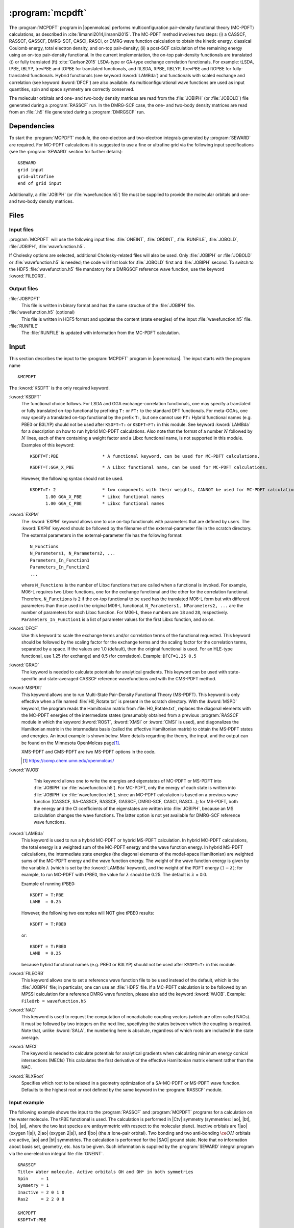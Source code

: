 .. index::
   single: Program; MCPDFT
   single: MCPDFT

.. _UG\:sec\:MCPDFT:

:program:`mcpdft`
=================

.. only:: html

  .. contents::
     :local:
     :backlinks: none

.. xmldoc:: <MODULE NAME="MCPDFT">
            %%Description:
            <HELP>
            The MCPDFT program performs an MC-PDFT calculation following a
            CASSCF, RASSCF, GASSCF or DMRG-SCF wave function run. It requires the
            one- and two-electron integral files generated by SEWARD, and
            a JOBIPH file generated by the RASSCF module. In the case of DMRG-SCF
            the .h5 file generated by the DMRGSCF module suffices for an MC-PDFT run.
            </HELP>

The :program:`MCPDFT` program in |openmolcas| performs multiconfiguration pair-density functional theory (MC-PDFT) calculations,
as described in :cite:`limanni2014,limanni2015`. The MC-PDFT method involves two steps:
(i) a CASSCF, RASSCF, GASSCF, DMRG-SCF, CASCI, RASCI, or DMRG wave function calculation
to obtain the kinetic energy, classical Coulomb energy, total electron density, and on-top pair-density;
(ii) a post-SCF calculation of the remaining energy using an on-top pair-density functional.
In the current implementation, the on-top pair-density functionals are translated (t) or fully translated (ft) :cite:`Carlson2015` LSDA-type or GA-type exchange correlation functionals.
For example: tLSDA, tPBE, tBLYP, trevPBE and tOPBE for translated functionals, and ftLSDA, ftPBE, ftBLYP, ftrevPBE and ftOPBE for fully-translated functionals.
Hybrid functionals (see keyword :kword:`LAMBda`)
and functionals with scaled exchange and correlation (see keyword :kword:`DFCF`) are also available.
As multiconfigurational wave functions are used as input quantities, spin and space symmetry are correctly conserved.

The molecular orbitals and one- and two-body density matrices are read from the :file:`JOBIPH` (or :file:`JOBOLD`) file
generated during a :program:`RASSCF` run. In the DMRG-SCF case, the one- and two-body density matrices are read
from an :file:`.h5` file generated during a :program:`DMRGSCF` run.

.. _UG\:sec\:mcpdft_dependencies:

Dependencies
------------

.. compound::

  To start the :program:`MCPDFT` module, the one-electron
  and two-electron integrals generated by :program:`SEWARD` are required. For MC-PDFT calculations it is suggested to use a fine or ultrafine
  grid via the following input specifications (see the :program:`SEWARD` section for further details): ::

    &SEWARD
    grid input
    grid=ultrafine
    end of grid input

  Additionally, a :file:`JOBIPH` (or :file:`wavefunction.h5`) file must be supplied to provide the molecular orbitals and one- and two-body density matrices.

.. _UG\:sec\:mcpdft_files:

Files
-----

.. _UG\:sec\:mcpdft_inp_files:

Input files
...........

:program:`MCPDFT` will use the following input
files: :file:`ONEINT`, :file:`ORDINT`, :file:`RUNFILE`, :file:`JOBOLD`,
:file:`JOBIPH`, :file:`wavefunction.h5`.

If Cholesky options are selected, additional Cholesky-related files will also be used.
Only :file:`JOBIPH` or :file:`JOBOLD` or :file:`wavefunction.h5` is needed; the code will first look for :file:`JOBOLD`
first and :file:`JOBIPH` second. To switch to the HDF5 :file:`wavefunction.h5` file mandatory for a DMRGSCF reference
wave function, use the keyword :kword:`FILEORB`.

.. _UG\:sec\:mcpdft_output_files:

Output files
............

.. class:: filelist

:file:`JOBPDFT`
  This file is written in binary format and has the same structue of the :file:`JOBIPH` file.

:file:`wavefunction.h5` (optional)
  This file is written in HDF5 format and updates the content (state energies) of the input :file:`wavefunction.h5` file.

:file:`RUNFILE`
  The :file:`RUNFILE` is updated with information from the MC-PDFT calculation.

.. _UG\:sec\:mcpdft_inp:

Input
-----

This section describes the input to the
:program:`MCPDFT` program in |openmolcas|. The input starts
with the program name ::

  &MCPDFT

The :kword:`KSDFT` is the only required keyword.

.. class:: keywordlist

:kword:`KSDFT`
  The functional choice follows. 
  For LSDA and GGA exchange-correlation functionals, one may specify a translated or fully translated on-top functional by prefixing
  ``T:`` or ``FT:`` to the standard DFT functionals.
  For meta-GGAs, one may specify a translated on-top functional by the prefix ``T:``, but one cannot use ``FT:``
  Hybrid functional names (e.g. PBE0 or B3LYP) should not be used after ``KSDFT=T:`` or ``KSDFT=FT:`` in this module.
  See keyword :kword:`LAMBda` for a description on how to run hybrid MC-PDFT calculations.
  Also note that the format of a number :math:`N` followed by :math:`N` lines,
  each of them containing a weight factor and a Libxc functional name,
  is not supported in this module. Examples of this keyword::

     KSDFT=T:PBE                 * A functional keyword, can be used for MC-PDFT calculations.

  ::

     KSDFT=T:GGA_X_PBE           * A Libxc functional name, can be used for MC-PDFT calculations.

  However, the following syntax should not be used.

  ::

     KSDFT=T: 2                  * two components with their weights, CANNOT be used for MC-PDFT calculations.
           1.00 GGA_X_PBE        * Libxc functional names
           1.00 GGA_C_PBE        * Libxc functional names

  .. xmldoc:: <KEYWORD MODULE="MCPDFT" NAME="KSDFT" APPEAR="Pair-density functional" KIND="STRING" > LEVEL="BASIC"
              %Keyword: KSDFT <basic>
              <HELP>
              Needed to perform MC-PDFT calculations.
              The functional choice follows. Specify the functional by prefixing
              T: or FT: to the standard DFT functionals (see keyword KSDFT of SCF program)
              </HELP>
              </KEYWORD>


:kword:`EXPM`
  The :kword:`EXPM` keyowrd allows one to use on-top functionals with parameters that are defined by users. 
  The :kword:`EXPM` keyword should be followed by the filename of the external-parameter file in the scratch directory. 
  The external parameters in the external-parameter file has the following format:
  ::

     N_Functions
     N_Parameters1, N_Parameters2, ...
     Parameters_In_Function1
     Parameters_In_Function2
     ...


  where ``N_Functions`` is the number of Libxc functions that are called when a functional is invoked.
  For example, M06-L requires two Libxc functions, one for the exchange functional and the other for the correlation functional.
  Therefore, ``N_Functions`` is ``2`` if the on-top functional to be used has the translated M06-L form 
  but with different parameters than those used in the original M06-L functional.
  ``N_Parameters1, NParameters2, ...`` are the number of parameters for each Libxc function.
  For M06-L, these numbers are ``18`` and ``28``, respectively.
  ``Parameters_In_Function1`` is a list of parameter values for the first Libxc function, and so on.

  .. xmldoc:: <KEYWORD MODULE="MCPDFT" NAME="EXPM" APPEAR="Libxc EXternal ParaMeter" KIND="STRING" > LEVEL="BASIC"
              %Keyword: EXPM <basic>
              <HELP>
              For changing Libxc functional parameters.
              The file for external parameters follows.
              </HELP>
              </KEYWORD>

:kword:`DFCF`
  Use this keyword to scale the exchange terms and/or correlation terms of the functional requested.
  This keyword should be followed by the scaling factor for the exchange terms and the scaling factor for the correlation terms, separated by a space.
  If the values are 1.0 (default), then the original functional is used.
  For an HLE-type functional, use 1.25 (for exchange) and 0.5 (for correlation).
  Example: ``DFCF=1.25 0.5``

  .. xmldoc:: <KEYWORD MODULE="MCPDFT" NAME="DFCF" APPEAR="DFT exch. &amp; corr. scaling factors" KIND="REALS" SIZE="2" LEVEL="ADVANCED">
              %%Keyword: DFCF <advanced>
              <HELP>
              Use this keyword to scale the exchange terms and/or correlation terms of the functional requested.
              This keyword should be followed by the scaling factor for the exchange terms
              and the scaling factor for the correlation terms, separated by a space.
              If the values are 1.0 (default), then the original functional is used.
              For an HLE-type functional, use 1.25 (for exchange) and 0.5 (for correlation).
              Example: DFCF=1.25 0.5
              </HELP>
              </KEYWORD>

:kword:`GRAD`
  The keyword is needed to calculate potentials for analytical gradients.
  This keyword can be used with state-specific and state-averaged CASSCF reference wavefunctions and with the CMS-PDFT method.

  .. xmldoc:: <KEYWORD MODULE="MCPDFT" NAME="GRAD" APPEAR="Potentials for Gradients" KIND="SINGLE" LEVEL="BASIC">
              %%Keyword: GRAD <basic>
              <HELP>
              Needed to compute potentials for MC-PDFT analytical gradients.
              </HELP>
              </KEYWORD>

:kword:`MSPDft`
  This keyword allows one to run Multi-State Pair-Density Functional Theory
  (MS-PDFT). This keyword is only effective when a file named
  :file:`H0_Rotate.txt` is present in the scratch directory. With the
  :kword:`MSPD` keyword, the program reads the Hamiltonian matrix from
  :file:`H0_Rotate.txt`, replaces the diagonal elements with the MC-PDFT
  energies of the intermediate states (presumably obtained from a previous
  :program:`RASSCF` module in which the keyword :kword:`ROST`, :kword:`XMSI` or
  :kword:`CMSI` is used), and diagonalizes the Hamiltonian matrix in the
  intermediate basis (called the effective Hamiltonian matrix) to obtain the
  MS-PDFT states and energies. An input example is shown below. More details
  regarding the theory, the input, and the output can be found on the Minnesota
  OpenMolcas page\ [#fn1]_.

  XMS-PDFT and CMS-PDFT are two MS-PDFT options in the code.

  .. [#fn1] https://comp.chem.umn.edu/openmolcas/

  .. xmldoc:: <KEYWORD MODULE="MCPDFT" NAME="MSPD" APPEAR="MS-PDFT" KIND="SINGLE" LEVEL="BASIC">
              %%Keyword: MSPDft <basic>
              <HELP>
              Enables MS-PDFT. Requires H0_Rotate.txt file in the scratch directory.
              </HELP>
              </KEYWORD>

:kword:`WJOB`
    This keyword allows one to write the energies and eigenstates of MC-PDFT or MS-PDFT into :file:`JOBIPH` (or :file:`wavefunction.h5`). For MC-PDFT, only the energy of each state is written into :file:`JOBIPH` (or :file:`wavefunction.h5`), since an MC-PDFT calculation is based on a previous wave function (CASSCF, SA-CASSCF, RASSCF, GASSCF, DMRG-SCF, CASCI, RASCI...); for MS-PDFT, both the energy and the CI coefficients of the eigenstates are written into :file:`JOBIPH`, because an MS calculation changes the wave functions. The latter option is not yet available for DMRG-SCF reference wave functions.


  .. xmldoc:: <KEYWORD MODULE="MCPDFT" NAME="WJOB" APPEAR="Write into JOBIPH" KIND="SINGLE" LEVEL="BASIC">
              %%Keyword: WJOB <basic>
              <HELP>
              Enable one to write the energies and eigenstates of MC-PDFT or MS-PDFT into the JOBIPH file.
              </HELP>
              </KEYWORD>

:kword:`LAMBda`
  This keyword is used to run a hybrid MC-PDFT or hybrid MS-PDFT calculation.
  In hybrid MC-PDFT calculations, the total energy is a weighted sum of the MC-PDFT energy
  and the wave function energy. In hybrid MS-PDFT calculations, the intermediate state energies
  (the diagonal elements of the model-space Hamiltonian) are weighted sums of the MC-PDFT energy
  and the wave function energy. The weight of the wave function energy is given by the variable :math:`\lambda`
  (which is set by the :kword:`LAMBda` keyword), and the weight of the PDFT energy :math:`(1 - \lambda)`;
  for example, to run MC-PDFT with tPBE0, the value for :math:`\lambda` should be 0.25. The default is :math:`\lambda` = 0.0.

  Example of running tPBE0::

     KSDFT = T:PBE
     LAMB  = 0.25

  .. compound::

    However, the following two examples will NOT give tPBE0 results::

       KSDFT = T:PBE0

    or::

       KSDFT = T:PBE0
       LAMB  = 0.25

    because hybrid functional names (e.g. PBE0 or B3LYP) should not be used
    after ``KSDFT=T:`` in this module.

  .. xmldoc:: <KEYWORD MODULE="MCPDFT" NAME="LAMBDA" APPEAR="Lambda in hybrid PDFT" KIND="REAL" LEVEL="BASIC">
              %%Keyword: MSPDFT <basic>
              <HELP>
              Enables hybrid PDFT calculations.
              </HELP>
              </KEYWORD>

:kword:`FILEORB`
  This keyword allows one to set a reference wave function file to be used instead of the default,
  which is the :file:`JOBIPH` file; in particular, one can use an :file:`HDF5` file.
  If a MC-PDFT calculation is to be followed by an MPSSI calculation for a reference DMRG wave function, please also add the keyword :kword:`WJOB`.
  Example: ``FileOrb = wavefunction.h5``

  .. xmldoc:: <KEYWORD MODULE="MCPDFT" NAME="FILEORB" APPEAR="Set reference wave function file" KIND="STRING" LEVEL="BASIC">
              %%Keyword: FILEORB <basic>
              <HELP>
              Enables one to set the reference wave function file for an MC-PDFT run, in particular for an HDF5 formatted file.
              </HELP>
              </KEYWORD>

:kword:`NAC`
  This keyword is used to request the computation of nonadiabatic coupling vectors (which are often called NACs).
  It must  be followed by two integers on the next line,
  specifying the states between which the coupling is required.
  Note that, unlike :kword:`SALA`, the numbering here is absolute,
  regardless of which roots are included in the state average.

  .. xmldoc:: <KEYWORD MODULE="MCPDFT" NAME="NAC" APPEAR="Nonadiabatic coupling: root selection" KIND="INTS" SIZE="2" LEVEL="BASIC">
              %%Keyword: NAC <basic>
              <HELP>
              Makes MCPDFT compute the Lagrangian multipliers for the nonadiabatic coupling
              between the specified roots in a CMS-PDFT Calculation.
              NAC has to be followed by two integers on the next line, specifying the
              states between which the nonadiabatic coupling is required.
              </HELP>
              </KEYWORD>

:kword:`MECI`
  The keyword is needed to calculate potentials for analytical gradients when calculating
  minimum energy conical intersections (MECIs)
  This calculates the first derivative of the effective Hamiltonian matrix element rather
  than the NAC.

  .. xmldoc:: <KEYWORD MODULE="MCPDFT" NAME="MECI" APPEAR="Potentials for Off-Diagaonal Gradients" KIND="SINGLE" LEVEL="BASIC">
              %%Keyword: MECI <basic>
              <HELP>
              Needed to compute potentials for CMS-PDFT analytical gradients during MECI.
              Calculates the first derivative of the effective Hamiltonian matrix element
              rather than the NAC.
              Must be used with the NAC keyword.
              </HELP>
              </KEYWORD>

:kword:`RLXRoot`
  Specifies which root to be relaxed in a geometry optimization of a SA-MC-PDFT
  or MS-PDFT wave function. Defaults to the highest root or root defined by the
  same keyword in the :program:`RASSCF` module.

  .. xmldoc:: <KEYWORD MODULE="MCPDFT" NAME="RLXROOT" APPEAR="Relaxed root" KIND="INT" LEVEL="ADVANCED" MIN_VALUE="1">
              %%Keyword: RLXRoot <advanced>
              <HELP>
              Which root to use in a geometry optimization of a SA-MC-PDFT or
              MS-PDFT wave function. Default: root defined by RLXROOT in the
              RASSCF module, if any, else the highest root.
              </HELP>
              </KEYWORD>

Input example
.............

The following example shows the input to the
:program:`RASSCF` and :program:`MCPDFT` programs for a calculation on the water molecule.
The tPBE functional is used. The calculation is
performed in |Ctv| symmetry (symmetries: |ao|, |bt|, |bo|, |at|, where the two
last species are antisymmetric with respect to the molecular plane). Inactive
orbitals are 1\ |ao| (oxygen 1\ |s|), 2\ |ao| (oxygen 2\ |s|), and
1\ |bo| (the :math:`\pi` lone-pair orbital). Two bonding and two anti-bonding
:math:`\ce{OH}` orbitals are active, |ao| and |bt| symmetries. The calculation is
performed for the |SAO| ground state. Note that no information about basis set,
geometry, etc. has to be given. Such information is supplied by the
:program:`SEWARD` integral program via the one-electron integral file :file:`ONEINT`. ::

  &RASSCF
  Title= Water molecule. Active orbitals OH and OH* in both symmetries
  Spin     = 1
  Symmetry = 1
  Inactive = 2 0 1 0
  Ras2     = 2 2 0 0

  &MCPDFT
  KSDFT=T:PBE

The first :program:`RASSCF` run is a standard CASSCF calculation that leads to variationally optimized orbitals and CI coefficients.
The MC-PDFT run will use the orbitals and density matrices optimized during the preceding :program:`RASSCF` run.

The following example shows a part of the input to run a CMS-PDFT calculation.
For XMS-PDFT calculations, one simply replaces :kword:`CMSI` with :kword:`XMSI`.
The system is :math:`\ce{LiF}` and the point group used is |Ctv|. ::

   &RASSCF
   Spin=1
   Symmetry=1
   CIRoot= 2 2 1
   Inactive=2 0 0 0
   Ras2=4 1 0 1
   Nactel=8 0 0

   >>COPY $CurrDir/LiF.RasOrb $CurrDir/UseOrb

   &RASSCF
   CIOnly
   Spin=1
   Symmetry=1
   CIRoot= 2 2 1
   Inactive=2 0 0 0
   Ras2=4 1 0 1
   Nactel=8 0 0
   CMSI

   &MCPDFT
   KSDFT=T:PBE
   MSPDft

The following example shows a part of the input to run CMS-PDFT geometry optimization. The additional keywords are :kword:`RLXR` and :kword:`GRAD` in :program:`MCPDFT`. The additional modules include :program:`MCLR`, :program:`ALASKA` and :program:`SLAPAF`. ::

   &GATEWAY
    Coord
    2
    angstrom
    Li 0.0 0.0  1.3
    F  0.0 0.0 -1.3
    Group=XY Y
    Basis=STO-3G

   >>> DO WHILE
    &Seward

    &RASSCF
    Spin=1
    Symmetry=1
    CIRoot= 2 2 1
    Inactive=2 0 0 0
    Ras2=4 1 0 1
    Nactel=8 0 0
    CMSI

    &MCPDFT
    KSDFT=T:PBE
    Grad
    MSPDft
    RLXRoot=2

    &MCLR

    &ALASKA

    &SLAPAF
    >>> EndDo

The following example shows the :program:`MCPDFT` part of input to run MC23 with external parameters. ::

    &MCPDFT
     KSDFt  = T:M06L
     LAMB   = 0.2952
     EXPM   = MC23_params.txt

The file :file:`MC23_params.txt` is in the same place as files like :file:`JOBIPH`, and it has the following content.::

    2
    18 27
    3.352197e+00 6.332929e-01 -9.469553e-01 2.030835e-01 2.503819e+00 8.085354e-01 -3.619144e+00 -5.572321e-01 -4.506606e+00 9.614774e-01 6.977048e+00 -1.309337e+00 -2.426371e+00 -7.896540e-03 1.364510e-02 -1.714252e-06 -4.698672e-05 0.0
    0.06 0.0031 0.00515088 0.00304966 2.427648e+00 3.707473e+00 -7.943377e+00 -2.521466e+00 2.658691e+00 2.932276e+00 -8.832841e-01 -1.895247e+00 -2.899644e+00 -5.068570e-01 -2.712838e+00 9.416102e-02 -3.485860e-03 -5.811240e-04 6.668814e-04 0.0 2.669169e-01 -7.563289e-02 7.036292e-02 3.493904e-04 6.360837e-04 0.0 1e-10

where ``2`` means there are two Libxc functions invoked by for M06-L, 
``18`` means there are 18 parameters for the first Libxc function (M06-L exchange functional),
``27`` means there are 27 parameters for the second Libxc function (M06-L correlation functional).
The third line are 18 values for the first function, and the last line are the 27 values for the second functional.


.. xmldoc:: </MODULE>
